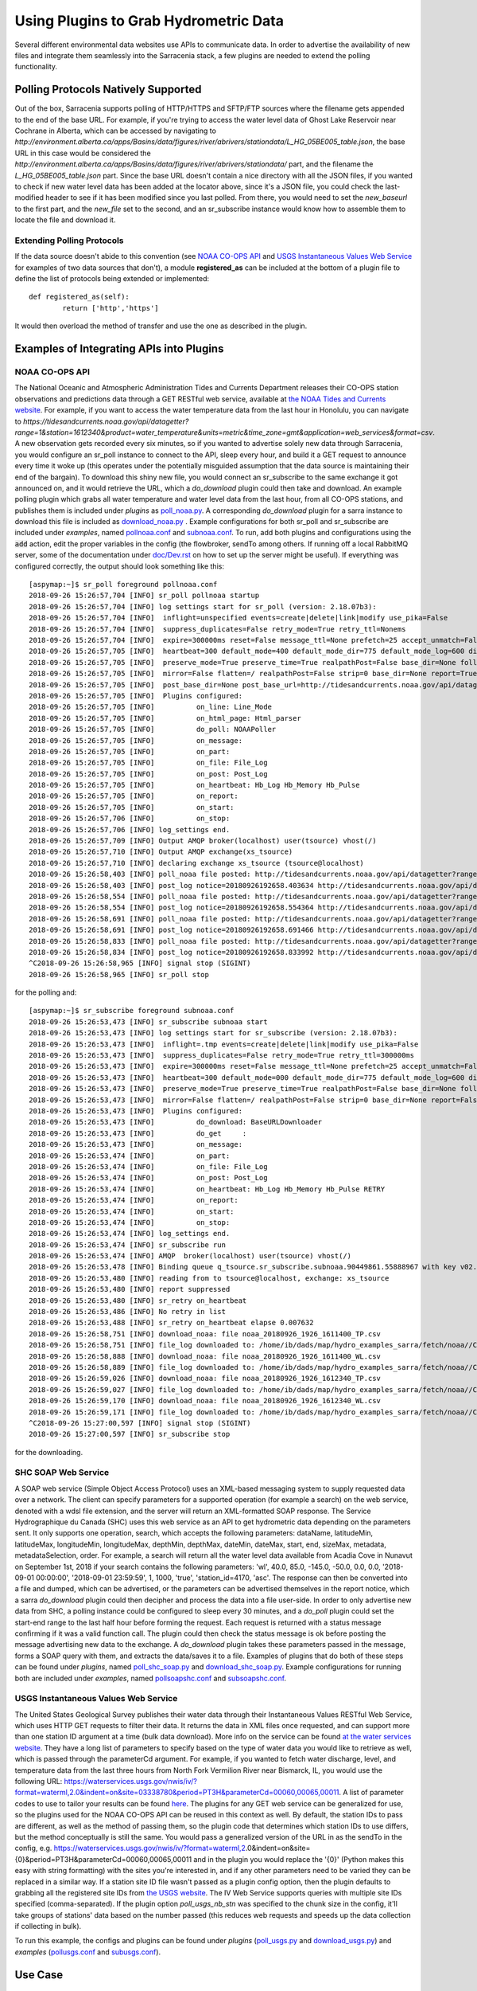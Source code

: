 =======================================
Using Plugins to Grab Hydrometric Data 
=======================================

Several different environmental data websites use APIs to communicate data. In order to advertise the
availability of new files and integrate them seamlessly into the Sarracenia stack, a few plugins are
needed to extend the polling functionality.


Polling Protocols Natively Supported
------------------------------------
Out of the box, Sarracenia supports polling of HTTP/HTTPS and SFTP/FTP sources where the filename
gets appended to the end of the base URL. For example, if you're trying to access the water level
data of Ghost Lake Reservoir near Cochrane in Alberta, which can be accessed by navigating to 
`http://environment.alberta.ca/apps/Basins/data/figures/river/abrivers/stationdata/L_HG_05BE005_table.json`,
the base URL in this case would be considered the `http://environment.alberta.ca/apps/Basins/data/figures/river/abrivers/stationdata/` part, and the filename the `L_HG_05BE005_table.json` part. Since the base URL doesn't
contain a nice directory with all the JSON files, if you wanted to check if new water level data has 
been added at the locator above, since it's a JSON file, you could check the last-modified header to
see if it has been modified since you last polled. From there, you would need to set the *new_baseurl* to the 
first part, and the *new_file* set to the second, and an sr_subscribe instance would know how to assemble 
them to locate the file and download it. 

Extending Polling Protocols
~~~~~~~~~~~~~~~~~~~~~~~~~~~
If the data source doesn't abide to this convention (see `NOAA CO-OPS API`_ and `USGS Instantaneous Values 
Web Service`_ for examples of two data sources that don't), a module **registered_as** can be included at 
the bottom of a plugin file to define the list of protocols being extended or implemented:: 

	def registered_as(self):
		return ['http','https']

It would then overload the method of transfer and use the one as described in the plugin.

Examples of Integrating APIs into Plugins
-----------------------------------------
NOAA CO-OPS API
~~~~~~~~~~~~~~~
The National Oceanic and Atmospheric Administration Tides and Currents Department releases their CO-OPS 
station observations and predictions data through a GET RESTful web service, available at `the NOAA Tides
and Currents website <https://tidesandcurrents.noaa.gov/api/>`_. For example, if you want to access the 
water temperature data from the last hour in Honolulu, you can navigate to `https://tidesandcurrents.noaa.gov/api/datagetter?range=1&station=1612340&product=water_temperature&units=metric&time_zone=gmt&application=web_services&format=csv`.
A new observation gets recorded every six minutes, so if you wanted to advertise solely new data through
Sarracenia, you would configure an sr_poll instance to connect to the API, sleep every hour, and build
it a GET request to announce every time it woke up (this operates under the potentially misguided assumption 
that the data source is maintaining their end of the bargain). To download this shiny new file, you would connect
an sr_subscribe to the same exchange it got announced on, and it would retrieve the URL, which a *do_download*
plugin could then take and download. An example polling plugin which grabs all water temperature and water level 
data from the last hour, from all CO-OPS stations, and publishes them is included under *plugins* as 
`poll_noaa.py <https://github.com/MetPX/sarracenia/blob/v2_stable/sarra/plugins/poll_noaa.py>`_. 
A corresponding *do_download* plugin for a sarra instance to download this file is included 
as `download_noaa.py <https://github.com/MetPX/sarracenia/blob/v2_stable/sarra/plugins/download_noaa.py>`_
. Example configurations for both sr_poll and sr_subscribe are included under 
*examples*, named `pollnoaa.conf <https://github.com/MetPX/sarracenia/blob/v2_stable/sarra/examples/poll/pollnoaa.conf>`_ 
and `subnoaa.conf <https://github.com/MetPX/sarracenia/blob/v2_stable/sarra/examples/subscribe/subnoaa.conf>`_. 
To run, add both plugins and configurations using the :code:`add` action, edit the proper variables in the 
config (the flowbroker, sendTo among others. If running off a local RabbitMQ server, some of the 
documentation under `doc/Dev.rst <https://github.com/MetPX/sarracenia/blob/v2_stable/doc/Dev.rst>`_ 
on how to set up the server might be useful). If everything was configured correctly, the output should 
look something like this::

	[aspymap:~]$ sr_poll foreground pollnoaa.conf 
	2018-09-26 15:26:57,704 [INFO] sr_poll pollnoaa startup
	2018-09-26 15:26:57,704 [INFO] log settings start for sr_poll (version: 2.18.07b3):
	2018-09-26 15:26:57,704 [INFO]  inflight=unspecified events=create|delete|link|modify use_pika=False
	2018-09-26 15:26:57,704 [INFO]  suppress_duplicates=False retry_mode=True retry_ttl=Nonems
	2018-09-26 15:26:57,704 [INFO]  expire=300000ms reset=False message_ttl=None prefetch=25 accept_unmatch=False delete=False
	2018-09-26 15:26:57,705 [INFO]  heartbeat=300 default_mode=400 default_mode_dir=775 default_mode_log=600 discard=False durable=True
	2018-09-26 15:26:57,705 [INFO]  preserve_mode=True preserve_time=True realpathPost=False base_dir=None follow_symlinks=False
	2018-09-26 15:26:57,705 [INFO]  mirror=False flatten=/ realpathPost=False strip=0 base_dir=None report=True
	2018-09-26 15:26:57,705 [INFO]  post_base_dir=None post_base_url=http://tidesandcurrents.noaa.gov/api/datagetter?range=1&station={0:}&product={1:}&units=metric&time_zone=gmt&application=web_services&format=csv/ sum=z,d blocksize=209715200 
	2018-09-26 15:26:57,705 [INFO]  Plugins configured:
	2018-09-26 15:26:57,705 [INFO]          on_line: Line_Mode 
	2018-09-26 15:26:57,705 [INFO]          on_html_page: Html_parser 
	2018-09-26 15:26:57,705 [INFO]          do_poll: NOAAPoller 
	2018-09-26 15:26:57,705 [INFO]          on_message: 
	2018-09-26 15:26:57,705 [INFO]          on_part: 
	2018-09-26 15:26:57,705 [INFO]          on_file: File_Log 
	2018-09-26 15:26:57,705 [INFO]          on_post: Post_Log 
	2018-09-26 15:26:57,705 [INFO]          on_heartbeat: Hb_Log Hb_Memory Hb_Pulse 
	2018-09-26 15:26:57,705 [INFO]          on_report: 
	2018-09-26 15:26:57,705 [INFO]          on_start: 
	2018-09-26 15:26:57,706 [INFO]          on_stop: 
	2018-09-26 15:26:57,706 [INFO] log_settings end.
	2018-09-26 15:26:57,709 [INFO] Output AMQP broker(localhost) user(tsource) vhost(/)
	2018-09-26 15:26:57,710 [INFO] Output AMQP exchange(xs_tsource)
	2018-09-26 15:26:57,710 [INFO] declaring exchange xs_tsource (tsource@localhost)
	2018-09-26 15:26:58,403 [INFO] poll_noaa file posted: http://tidesandcurrents.noaa.gov/api/datagetter?range=1&station=1611400&product=water_temperature&units=metric&time_zone=gmt&application=web_services&format=csv
	2018-09-26 15:26:58,403 [INFO] post_log notice=20180926192658.403634 http://tidesandcurrents.noaa.gov/api/datagetter?range=1&station=1611400&product=water_temperature&units=metric&time_zone=gmt&application=web_services&format=csv CO-OPS__1611400__wt.csv headers={'source': 'noaa', 'to_clusters': 'ALL', 'sum': 'z,d', 'from_cluster': 'localhost'}
	2018-09-26 15:26:58,554 [INFO] poll_noaa file posted: http://tidesandcurrents.noaa.gov/api/datagetter?range=1&station=1611400&product=water_level&units=metric&time_zone=gmt&application=web_services&format=csv&datum=STND
	2018-09-26 15:26:58,554 [INFO] post_log notice=20180926192658.554364 http://tidesandcurrents.noaa.gov/api/datagetter?range=1&station=1611400&product=water_level&units=metric&time_zone=gmt&application=web_services&format=csv&datum=STND CO-OPS__1611400__wl.csv headers={'source': 'noaa', 'to_clusters': 'ALL', 'sum': 'z,d', 'from_cluster': 'localhost'}
	2018-09-26 15:26:58,691 [INFO] poll_noaa file posted: http://tidesandcurrents.noaa.gov/api/datagetter?range=1&station=1612340&product=water_temperature&units=metric&time_zone=gmt&application=web_services&format=csv
	2018-09-26 15:26:58,691 [INFO] post_log notice=20180926192658.691466 http://tidesandcurrents.noaa.gov/api/datagetter?range=1&station=1612340&product=water_temperature&units=metric&time_zone=gmt&application=web_services&format=csv CO-OPS__1612340__wt.csv headers={'source': 'noaa', 'to_clusters': 'ALL', 'sum': 'z,d', 'from_cluster': 'localhost'}
	2018-09-26 15:26:58,833 [INFO] poll_noaa file posted: http://tidesandcurrents.noaa.gov/api/datagetter?range=1&station=1612340&product=water_level&units=metric&time_zone=gmt&application=web_services&format=csv&datum=STND
	2018-09-26 15:26:58,834 [INFO] post_log notice=20180926192658.833992 http://tidesandcurrents.noaa.gov/api/datagetter?range=1&station=1612340&product=water_level&units=metric&time_zone=gmt&application=web_services&format=csv&datum=STND CO-OPS__1612340__wl.csv headers={'source': 'noaa', 'to_clusters': 'ALL', 'sum': 'z,d', 'from_cluster': 'localhost'}
	^C2018-09-26 15:26:58,965 [INFO] signal stop (SIGINT)
	2018-09-26 15:26:58,965 [INFO] sr_poll stop

for the polling and::

	[aspymap:~]$ sr_subscribe foreground subnoaa.conf 
	2018-09-26 15:26:53,473 [INFO] sr_subscribe subnoaa start
	2018-09-26 15:26:53,473 [INFO] log settings start for sr_subscribe (version: 2.18.07b3):
	2018-09-26 15:26:53,473 [INFO]  inflight=.tmp events=create|delete|link|modify use_pika=False
	2018-09-26 15:26:53,473 [INFO]  suppress_duplicates=False retry_mode=True retry_ttl=300000ms
	2018-09-26 15:26:53,473 [INFO]  expire=300000ms reset=False message_ttl=None prefetch=25 accept_unmatch=False delete=False
	2018-09-26 15:26:53,473 [INFO]  heartbeat=300 default_mode=000 default_mode_dir=775 default_mode_log=600 discard=False durable=True
	2018-09-26 15:26:53,473 [INFO]  preserve_mode=True preserve_time=True realpathPost=False base_dir=None follow_symlinks=False
	2018-09-26 15:26:53,473 [INFO]  mirror=False flatten=/ realpathPost=False strip=0 base_dir=None report=False
	2018-09-26 15:26:53,473 [INFO]  Plugins configured:
	2018-09-26 15:26:53,473 [INFO]          do_download: BaseURLDownloader 
	2018-09-26 15:26:53,473 [INFO]          do_get     : 
	2018-09-26 15:26:53,473 [INFO]          on_message: 
	2018-09-26 15:26:53,474 [INFO]          on_part: 
	2018-09-26 15:26:53,474 [INFO]          on_file: File_Log 
	2018-09-26 15:26:53,474 [INFO]          on_post: Post_Log 
	2018-09-26 15:26:53,474 [INFO]          on_heartbeat: Hb_Log Hb_Memory Hb_Pulse RETRY 
	2018-09-26 15:26:53,474 [INFO]          on_report: 
	2018-09-26 15:26:53,474 [INFO]          on_start: 
	2018-09-26 15:26:53,474 [INFO]          on_stop: 
	2018-09-26 15:26:53,474 [INFO] log_settings end.
	2018-09-26 15:26:53,474 [INFO] sr_subscribe run
	2018-09-26 15:26:53,474 [INFO] AMQP  broker(localhost) user(tsource) vhost(/)
	2018-09-26 15:26:53,478 [INFO] Binding queue q_tsource.sr_subscribe.subnoaa.90449861.55888967 with key v02.post.# from exchange xs_tsource on broker amqp://tsource@localhost/
	2018-09-26 15:26:53,480 [INFO] reading from to tsource@localhost, exchange: xs_tsource
	2018-09-26 15:26:53,480 [INFO] report suppressed
	2018-09-26 15:26:53,480 [INFO] sr_retry on_heartbeat
	2018-09-26 15:26:53,486 [INFO] No retry in list
	2018-09-26 15:26:53,488 [INFO] sr_retry on_heartbeat elapse 0.007632
	2018-09-26 15:26:58,751 [INFO] download_noaa: file noaa_20180926_1926_1611400_TP.csv
	2018-09-26 15:26:58,751 [INFO] file_log downloaded to: /home/ib/dads/map/hydro_examples_sarra/fetch/noaa//CO-OPS__1611400__wt.csv
	2018-09-26 15:26:58,888 [INFO] download_noaa: file noaa_20180926_1926_1611400_WL.csv
	2018-09-26 15:26:58,889 [INFO] file_log downloaded to: /home/ib/dads/map/hydro_examples_sarra/fetch/noaa//CO-OPS__1611400__wl.csv
	2018-09-26 15:26:59,026 [INFO] download_noaa: file noaa_20180926_1926_1612340_TP.csv
	2018-09-26 15:26:59,027 [INFO] file_log downloaded to: /home/ib/dads/map/hydro_examples_sarra/fetch/noaa//CO-OPS__1612340__wt.csv
	2018-09-26 15:26:59,170 [INFO] download_noaa: file noaa_20180926_1926_1612340_WL.csv
	2018-09-26 15:26:59,171 [INFO] file_log downloaded to: /home/ib/dads/map/hydro_examples_sarra/fetch/noaa//CO-OPS__1612340__wl.csv
	^C2018-09-26 15:27:00,597 [INFO] signal stop (SIGINT)
	2018-09-26 15:27:00,597 [INFO] sr_subscribe stop

for the downloading.

SHC SOAP Web Service
~~~~~~~~~~~~~~~~~~~~
A SOAP web service (Simple Object Access Protocol) uses an XML-based messaging system to supply requested 
data over a network. The client can specify parameters for a supported operation (for example a search) on 
the web service, denoted with a wdsl file extension, and the server will return an XML-formatted SOAP 
response. The Service Hydrographique du Canada (SHC) uses this web service as an API to get hydrometric
data depending on the parameters sent. It only supports one operation, search, which accepts the following 
parameters: dataName, latitudeMin, latitudeMax, longitudeMin, longitudeMax, depthMin, depthMax, dateMin, 
dateMax, start, end, sizeMax, metadata, metadataSelection, order. For example, a search will return all the
water level data available from Acadia Cove in Nunavut on September 1st, 2018 if your search contains
the following parameters: 'wl', 40.0, 85.0, -145.0, -50.0, 0.0, 0.0, '2018-09-01 00:00:00', 
'2018-09-01 23:59:59', 1, 1000, 'true', 'station_id=4170, 'asc'. The response can then be converted into a 
file and dumped, which can be advertised, or the parameters can be advertised themselves in the report
notice, which a sarra *do_download* plugin could then decipher and process the data into a file user-side. 
In order to only advertise new data from SHC, a polling instance could be configured to sleep every 30 minutes,
and a *do_poll* plugin could set the start-end range to the last half hour before forming the request. 
Each request is returned with a status message confirming if it was a valid function call. The plugin could 
then check the status message is ok before posting the message advertising new data to the exchange.
A *do_download* plugin takes these parameters passed in the message, forms a SOAP query with them, and
extracts the data/saves it to a file. Examples of plugins that do both of these steps can be found under
*plugins*, named `poll_shc_soap.py <https://github.com/MetPX/sarracenia/blob/v2_stable/sarra/plugins/poll_shc_soap.py>`_ 
and `download_shc_soap.py <https://github.com/MetPX/sarracenia/blob/v2_stable/sarra/plugins/download_shc_soap.py>`_. 
Example configurations for running both are included under *examples*, named 
`pollsoapshc.conf <https://github.com/MetPX/sarracenia/blob/v2_stable/sarra/examples/poll/pollsoapshc.conf>`_ and 
`subsoapshc.conf <https://github.com/MetPX/sarracenia/blob/v2_stable/sarra/examples/subscribe/subsoapshc.conf>`_. 

USGS Instantaneous Values Web Service
~~~~~~~~~~~~~~~~~~~~~~~~~~~~~~~~~~~~~
The United States Geological Survey publishes their water data through their Instantaneous Values RESTful
Web Service, which uses HTTP GET requests to filter their data. It returns the data in XML files once 
requested, and can support more than one station ID argument at a time (bulk data download). More info on 
the service can be found `at the water services website <https://waterservices.usgs.gov/rest/IV-Service.html>`_. 
They have a long list of parameters to specify based on the type of water data you would like to retrieve as well,
which is passed through the parameterCd argument. For example, if you wanted to fetch water discharge, level, and
temperature data from the last three hours from North Fork Vermilion River near Bismarck, IL, you would use 
the following URL:
https://waterservices.usgs.gov/nwis/iv/?format=waterml,2.0&indent=on&site=03338780&period=PT3H&parameterCd=00060,00065,00011.
A list of parameter codes to use to tailor your results can be found `here <https://help.waterdata.usgs.gov/code/parameter_cd_query?fmt=rdb&inline=true&group_cd=%25>`_.
The plugins for any GET web service can be generalized for use, so the plugins used for the NOAA CO-OPS API
can be reused in this context as well. By default, the station IDs to pass are different, as well as the 
method of passing them, so the plugin code that determines which station IDs to use differs, but the method
conceptually is still the same. You would pass a generalized version of the URL in as the sendTo in the 
config, e.g. https://waterservices.usgs.gov/nwis/iv/?format=waterml,2.0&indent=on&site={0}&period=PT3H&parameterCd=00060,00065,00011
and in the plugin you would replace the '{0}' (Python makes this easy with string formatting) with the sites
you're interested in, and if any other parameters need to be varied they can be replaced in a similar way.
If a station site ID file wasn't passed as a plugin config option, then the plugin defaults to grabbing all
the registered site IDs from `the USGS website <https://water.usgs.gov/osw/hcdn-2009/HCDN-2009_Station_Info.xlsx>`_.
The IV Web Service supports queries with multiple site IDs specified (comma-separated). If the plugin option
*poll_usgs_nb_stn* was specified to the chunk size in the config, it'll take groups of stations' data based on
the number passed (this reduces web requests and speeds up the data collection if collecting in bulk).  

To run this example, the configs and plugins can be found under *plugins* 
(`poll_usgs.py <https://github.com/MetPX/sarracenia/blob/v2_stable/sarra/plugins/poll_usgs.py>`_ 
and `download_usgs.py <https://github.com/MetPX/sarracenia/blob/v2_stable/sarra/plugins/download_usgs.py>`_) 
and *examples* (`pollusgs.conf <https://github.com/MetPX/sarracenia/blob/v2_stable/sarra/examples/poll/pollusgs.conf>`_ 
and `subusgs.conf <https://github.com/MetPX/sarracenia/blob/v2_stable/sarra/examples/subscribe/subusgs.conf>`_).

Use Case
--------
The hydrometric plugins were developed for the Environment Canada canhys use case, where files containing 
station metadata would be used as input to gather the hydrometric data. Each plugin also works by generating 
all valid station IDs from the water authority itself and plugging those inputs in. This alternative option can be 
toggled by omitting the plugin config variable that would otherwise specify the station metadata file. 
The downloader plugins also rename the file according to the specific convention of this use case.

Most of these sources have disclaimers that this data is not quality assured, but it is gathered in soft
realtime (advertised seconds/minutes from when it was recorded).
